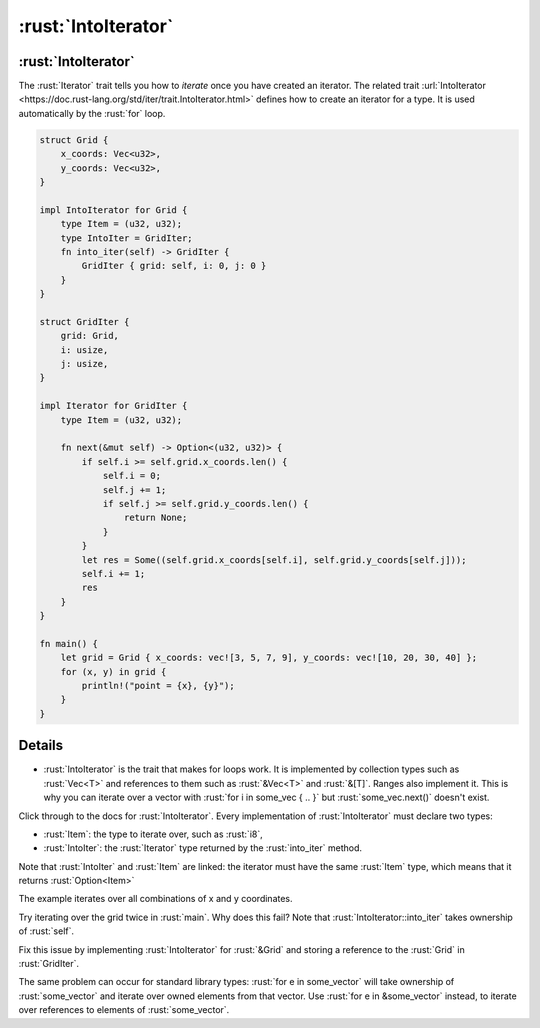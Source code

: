 ==================
:rust:`IntoIterator`
==================

------------------
:rust:`IntoIterator`
------------------

The :rust:`Iterator` trait tells you how to *iterate* once you have created
an iterator. The related trait
:url:`IntoIterator <https://doc.rust-lang.org/std/iter/trait.IntoIterator.html>`
defines how to create an iterator for a type. It is used automatically
by the :rust:`for` loop.

.. code:: rust

   struct Grid {
       x_coords: Vec<u32>,
       y_coords: Vec<u32>,
   }

   impl IntoIterator for Grid {
       type Item = (u32, u32);
       type IntoIter = GridIter;
       fn into_iter(self) -> GridIter {
           GridIter { grid: self, i: 0, j: 0 }
       }
   }

   struct GridIter {
       grid: Grid,
       i: usize,
       j: usize,
   }

   impl Iterator for GridIter {
       type Item = (u32, u32);

       fn next(&mut self) -> Option<(u32, u32)> {
           if self.i >= self.grid.x_coords.len() {
               self.i = 0;
               self.j += 1;
               if self.j >= self.grid.y_coords.len() {
                   return None;
               }
           }
           let res = Some((self.grid.x_coords[self.i], self.grid.y_coords[self.j]));
           self.i += 1;
           res
       }
   }

   fn main() {
       let grid = Grid { x_coords: vec![3, 5, 7, 9], y_coords: vec![10, 20, 30, 40] };
       for (x, y) in grid {
           println!("point = {x}, {y}");
       }
   }

.. raw:: html

---------
Details
---------

-  :rust:`IntoIterator` is the trait that makes for loops work. It is
   implemented by collection types such as :rust:`Vec<T>` and references to
   them such as :rust:`&Vec<T>` and :rust:`&[T]`. Ranges also implement it. This
   is why you can iterate over a vector with
   :rust:`for i in some_vec { .. }` but :rust:`some_vec.next()` doesn't exist.

Click through to the docs for :rust:`IntoIterator`. Every implementation of
:rust:`IntoIterator` must declare two types:

-  :rust:`Item`: the type to iterate over, such as :rust:`i8`,
-  :rust:`IntoIter`: the :rust:`Iterator` type returned by the :rust:`into_iter`
   method.

Note that :rust:`IntoIter` and :rust:`Item` are linked: the iterator must have
the same :rust:`Item` type, which means that it returns :rust:`Option<Item>`

The example iterates over all combinations of x and y coordinates.

Try iterating over the grid twice in :rust:`main`. Why does this fail? Note
that :rust:`IntoIterator::into_iter` takes ownership of :rust:`self`.

Fix this issue by implementing :rust:`IntoIterator` for :rust:`&Grid` and
storing a reference to the :rust:`Grid` in :rust:`GridIter`.

The same problem can occur for standard library types:
:rust:`for e in some_vector` will take ownership of :rust:`some_vector` and
iterate over owned elements from that vector. Use
:rust:`for e in &some_vector` instead, to iterate over references to
elements of :rust:`some_vector`.

.. raw:: html

